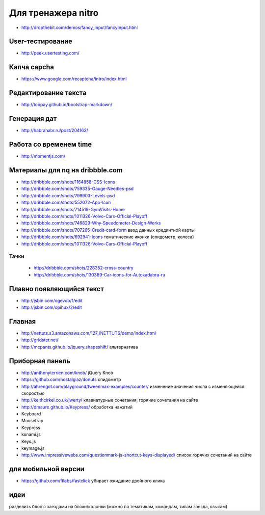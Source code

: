 Для тренажера nitro
-------------------
+ http://dropthebit.com/demos/fancy_input/fancyInput.html


User-тестирование
"""""""""""""""""
+ http://peek.usertesting.com/ 


Капча capcha
""""""""""""

+ https://www.google.com/recaptcha/intro/index.html


Редактирование текста
"""""""""""""""""""""

+ http://toopay.github.io/bootstrap-markdown/


Генерация дат
"""""""""""""

+ http://habrahabr.ru/post/204162/


Работа со временем time
"""""""""""""""""""""""

+ http://momentjs.com/ 


Материалы для nq на dribbble.com
""""""""""""""""""""""""""""""""
+ http://dribbble.com/shots/1164858-CSS-Icons
+ http://dribbble.com/shots/759335-Gauge-Needles-psd
+ http://dribbble.com/shots/799903-Levels-psd
+ http://dribbble.com/shots/552072-App-Icon
+ http://dribbble.com/shots/714519-GymVisits-Home
+ http://dribbble.com/shots/1011326-Volvo-Cars-Official-Playoff
+ http://dribbble.com/shots/746829-Why-Speedometer-Design-Works
+ http://dribbble.com/shots/707265-Credit-card-form ввод данных крединтной карты
+ http://dribbble.com/shots/692941-Icons тематические иконки (спидометр, колеса)
+ http://dribbble.com/shots/1011326-Volvo-Cars-Official-Playoff
Тачки
^^^^^
 + http://dribbble.com/shots/228352-cross-country
 + http://dribbble.com/shots/130389-Car-icons-for-Autokadabra-ru


Плавно появляющийся текст
"""""""""""""""""""""""""

+ http://jsbin.com/ogevob/1/edit
+ http://jsbin.com/opihux/2/edit


Главная
"""""""

+ http://nettuts.s3.amazonaws.com/127_iNETTUTS/demo/index.html
+ http://gridster.net/
+ http://mcpants.github.io/jquery.shapeshift/ альтернатива


Приборная панель
""""""""""""""""

+ http://anthonyterrien.com/knob/  jQuery Knob
+ https://github.com/nostalgiaz/donuts спидометр
+ http://ahrengot.com/playground/tweenmax-examples/counter/ изменение значения числа с изменяющейся скоростью 
+ http://keithcirkel.co.uk/jwerty/ клавиатурные сочетания, горячие сочетания на сайте

+ http://dmauro.github.io/Keypress/ обработка нажатий
+ Keyboard
+ Mousetrap
+ Keypress
+ konami.js
+ Keys.js
+ keymage.js
+ http://www.impressivewebs.com/questionmark-js-shortcut-keys-displayed/ список горячих сочетаний на сайте

для мобильной версии
""""""""""""""""""""

+ https://github.com/ftlabs/fastclick убирает ожидание двойного клика

идеи
""""""""""""""""""""
разделить блок с заездами на блоки/колонки (можно по тематикам, командам, типам заезда, языкам)